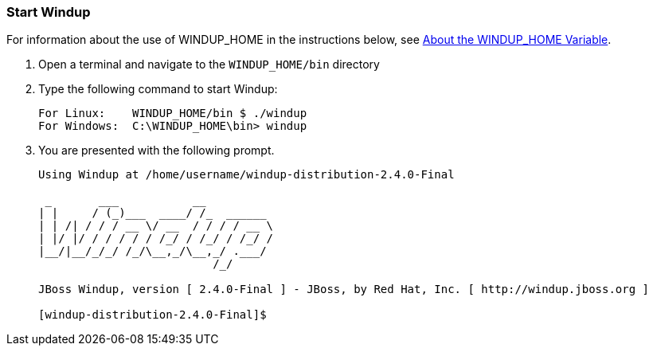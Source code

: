 :ProductName: Windup
:ProductShortName: Windup
:ProductHomeVar: WINDUP_HOME 
:ProductVersion: 2.4.0-Final

[[Start]]
=== Start {ProductName}

For information about the use of {ProductHomeVar} in the instructions below, see link:About-the-HOME-Variable[About the {ProductHomeVar} Variable].

1. Open a terminal and navigate to the `{ProductHomeVar}/bin` directory

2. Type the following command to start {ProductShortName}:
+
[options="nowrap"]
----
For Linux:    WINDUP_HOME/bin $ ./windup
For Windows:  C:\WINDUP_HOME\bin> windup
----
3. You are presented with the following prompt.
+
[options="nowrap"]
----
Using Windup at /home/username/windup-distribution-2.4.0-Final

 _       ___           __          
| |     / (_)___  ____/ /_  ______ 
| | /| / / / __ \/ __  / / / / __ \
| |/ |/ / / / / / /_/ / /_/ / /_/ /
|__/|__/_/_/ /_/\__,_/\__,_/ .___/ 
                          /_/      

JBoss Windup, version [ 2.4.0-Final ] - JBoss, by Red Hat, Inc. [ http://windup.jboss.org ]

[windup-distribution-2.4.0-Final]$ 
----

